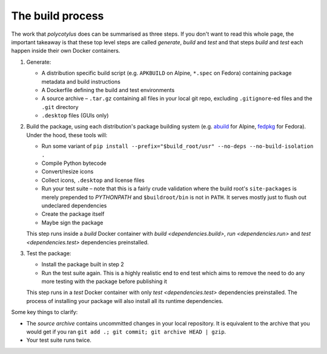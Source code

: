 =================
The build process
=================

The work that `polycotylus` does can be summarised as three steps. If you don't
want to read this whole page, the important takeaway is that these top level
steps are called *generate*, *build* and *test* and that steps *build* and
*test* each happen inside their own Docker containers.

1.  Generate:

    * A distribution specific build script (e.g. ``APKBUILD`` on Alpine,
      ``*.spec`` on Fedora) containing package metadata and build instructions

    * A Dockerfile defining the build and test environments

    * A source archive – ``.tar.gz`` containing all files in your local git
      repo, excluding ``.gitignore``-ed files and the ``.git`` directory

    * ``.desktop`` files (GUIs only)

2.  Build the package, using each distribution's package building system (e.g.
    `abuild <https://wiki.alpinelinux.org/wiki/Abuild_and_Helpers>`_ for Alpine,
    `fedpkg
    <https://docs.fedoraproject.org/en-US/package-maintainers/Package_Maintenance_Guide/>`_
    for Fedora). Under the hood, these tools will:

    * Run some variant of ``pip install --prefix="$build_root/usr" --no-deps
      --no-build-isolation .``

    * Compile Python bytecode

    * Convert/resize icons

    * Collect icons, ``.desktop`` and license files

    * Run your test suite – note that this is a fairly crude validation where
      the build root's ``site-packages`` is merely prepended to `PYTHONPATH` and
      ``$buildroot/bin`` is not in ``PATH``. It serves mostly just to flush out
      undeclared dependencies

    * Create the package itself

    * Maybe sign the package

    This step runs inside a *build* Docker container with `build
    <dependencies.build>`, `run <dependencies.run>` and `test
    <dependencies.test>` dependencies preinstalled.

3.  Test the package:

    * Install the package built in step 2

    * Run the test suite again. This is a highly realistic end to end test which
      aims to remove the need to do any more testing with the package before
      publishing it

    This step runs in a *test* Docker container with only `test
    <dependencies.test>` dependencies preinstalled. The process of installing
    your package will also install all its runtime dependencies.

Some key things to clarify:

* The *source archive* contains uncommitted changes in your local repository. It
  is equivalent to the archive that you would get if you ran ``git add .; git
  commit; git archive HEAD | gzip``.

* Your test suite runs twice.
